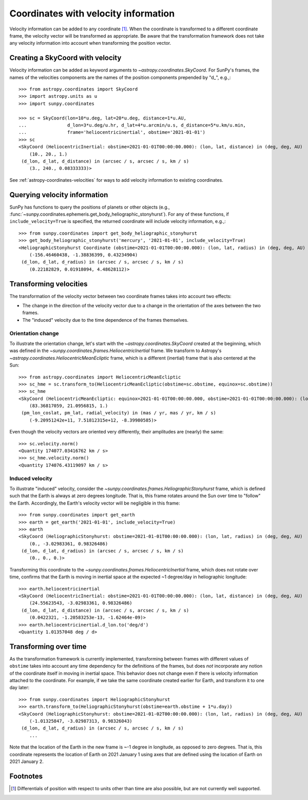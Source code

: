 .. _sunpy-coordinates-velocities:

Coordinates with velocity information
*************************************

Velocity information can be added to any coordinate [#differentials]_.
When the coordinate is transformed to a different coordinate frame, the velocity vector will be transformed as appropriate.
Be aware that the transformation framework does not take any velocity information into account when transforming the position vector.

Creating a SkyCoord with velocity
=================================
Velocity information can be added as keyword arguments to `~astropy.coordinates.SkyCoord`.
For SunPy's frames, the names of the velocities components are the names of the position components prepended by "d\_", e.g.,::

    >>> from astropy.coordinates import SkyCoord
    >>> import astropy.units as u
    >>> import sunpy.coordinates

    >>> sc = SkyCoord(lon=10*u.deg, lat=20*u.deg, distance=1*u.AU,
    ...               d_lon=3*u.deg/u.hr, d_lat=4*u.arcmin/u.s, d_distance=5*u.km/u.min,
    ...               frame='heliocentricinertial', obstime='2021-01-01')
    >>> sc
    <SkyCoord (HeliocentricInertial: obstime=2021-01-01T00:00:00.000): (lon, lat, distance) in (deg, deg, AU)
        (10., 20., 1.)
     (d_lon, d_lat, d_distance) in (arcsec / s, arcsec / s, km / s)
        (3., 240., 0.08333333)>

See :ref:`astropy-coordinates-velocities` for ways to add velocity information to existing coordinates.

Querying velocity information
=============================
SunPy has functions to query the positions of planets or other objects (e.g., :func:`~sunpy.coordinates.ephemeris.get_body_heliographic_stonyhurst`).
For any of these functions, if ``include_velocity=True`` is specified, the returned coordinate will include velocity information, e.g.,::

    >>> from sunpy.coordinates import get_body_heliographic_stonyhurst
    >>> get_body_heliographic_stonyhurst('mercury', '2021-01-01', include_velocity=True)
    <HeliographicStonyhurst Coordinate (obstime=2021-01-01T00:00:00.000): (lon, lat, radius) in (deg, deg, AU)
        (-156.46460438, -1.38836399, 0.43234904)
     (d_lon, d_lat, d_radius) in (arcsec / s, arcsec / s, km / s)
        (0.22182829, 0.01918094, 4.48628112)>

Transforming velocities
=======================
The transformation of the velocity vector between two coordinate frames takes into account two effects:

* The change in the direction of the velocity vector due to a change in the orientation of the axes between the two frames.
* The "induced" velocity due to the time dependence of the frames themselves.

Orientation change
------------------
To illustrate the orientation change, let's start with the `~astropy.coordinates.SkyCoord` created at the beginning, which was defined in the `~sunpy.coordinates.frames.HeliocentricInertial` frame.
We transform to Astropy's `~astropy.coordinates.HeliocentricMeanEcliptic` frame, which is a different (inertial) frame that is also centered at the Sun::

    >>> from astropy.coordinates import HeliocentricMeanEcliptic
    >>> sc_hme = sc.transform_to(HeliocentricMeanEcliptic(obstime=sc.obstime, equinox=sc.obstime))
    >>> sc_hme
    <SkyCoord (HeliocentricMeanEcliptic: equinox=2021-01-01T00:00:00.000, obstime=2021-01-01T00:00:00.000): (lon, lat, distance) in (deg, deg, AU)
        (83.36817059, 21.0956815, 1.)
     (pm_lon_coslat, pm_lat, radial_velocity) in (mas / yr, mas / yr, km / s)
        (-9.20951242e+11, 7.51812315e+12, -8.39980585)>


Even though the velocity vectors are oriented very differently, their amplitudes are (nearly) the same::

    >>> sc.velocity.norm()
    <Quantity 174077.03416762 km / s>
    >>> sc_hme.velocity.norm()
    <Quantity 174076.43119097 km / s>

Induced velocity
----------------
To illustrate "induced" velocity, consider the `~sunpy.coordinates.frames.HeliographicStonyhurst` frame, which is defined such that the Earth is always at zero degrees longitude.
That is, this frame rotates around the Sun over time to "follow" the Earth.
Accordingly, the Earth's velocity vector will be negligible in this frame::

    >>> from sunpy.coordinates import get_earth
    >>> earth = get_earth('2021-01-01', include_velocity=True)
    >>> earth
    <SkyCoord (HeliographicStonyhurst: obstime=2021-01-01T00:00:00.000): (lon, lat, radius) in (deg, deg, AU)
        (0., -3.02983361, 0.98326486)
     (d_lon, d_lat, d_radius) in (arcsec / s, arcsec / s, km / s)
        (0., 0., 0.)>

Transforming this coordinate to the `~sunpy.coordinates.frames.HeliocentricInertial` frame, which does not rotate over time, confirms that the Earth is moving in inertial space at the expected ~1 degree/day in heliographic longitude::

    >>> earth.heliocentricinertial
    <SkyCoord (HeliocentricInertial: obstime=2021-01-01T00:00:00.000): (lon, lat, distance) in (deg, deg, AU)
        (24.55623543, -3.02983361, 0.98326486)
     (d_lon, d_lat, d_distance) in (arcsec / s, arcsec / s, km / s)
        (0.0422321, -1.20583253e-13, -1.62464e-09)>
    >>> earth.heliocentricinertial.d_lon.to('deg/d')
    <Quantity 1.01357048 deg / d>

Transforming over time
======================
As the transformation framework is currently implemented, transforming between frames with different values of ``obstime`` takes into account any time dependency for the definitions of the frames, but does *not* incorporate any notion of the coordinate itself in moving in inertial space.
This behavior does not change even if there is velocity information attached to the coordinate.
For example, if we take the same coordinate created earlier for Earth, and transform it to one day later::

    >>> from sunpy.coordinates import HeliographicStonyhurst
    >>> earth.transform_to(HeliographicStonyhurst(obstime=earth.obstime + 1*u.day))
    <SkyCoord (HeliographicStonyhurst: obstime=2021-01-02T00:00:00.000): (lon, lat, radius) in (deg, deg, AU)
        (-1.01325847, -3.02987313, 0.98326043)
     (d_lon, d_lat, d_radius) in (arcsec / s, arcsec / s, km / s)
        ...

Note that the location of the Earth in the new frame is ~-1 degree in longitude, as opposed to zero degrees.
That is, this coordinate represents the location of Earth on 2021 January 1 using axes that are defined using the location of Earth on 2021 January 2.

Footnotes
=========

.. [#differentials] Differentials of position with respect to units other than time are also possible, but are not currently well supported.

